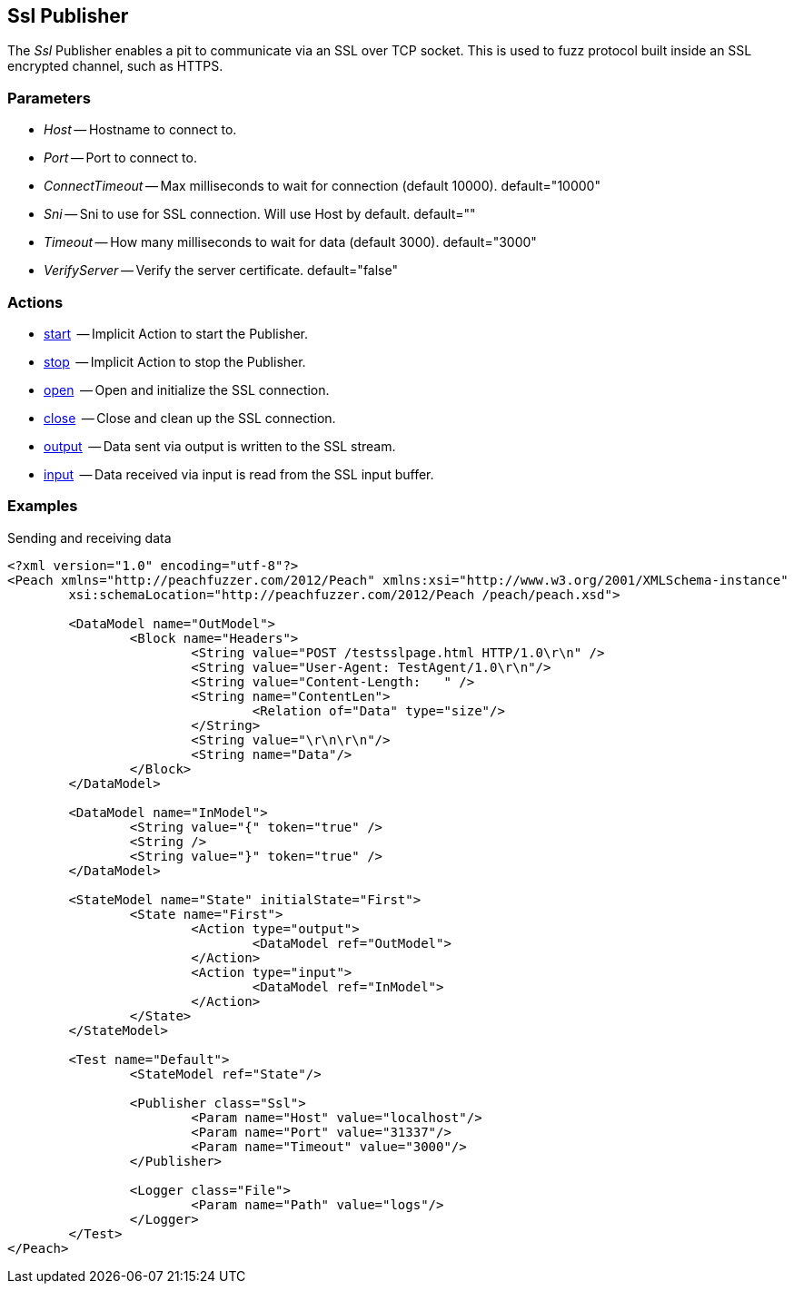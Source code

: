 [[Publishers_Ssl]]

// Updates:
// 2/17/2014: Mick
// added description
// added params and actions
// added example


== Ssl Publisher

The _Ssl_ Publisher enables a pit to communicate via an SSL over TCP socket.
This is used to fuzz protocol built inside an SSL encrypted channel, such as HTTPS.

=== Parameters

	* _Host_ -- Hostname to connect to.
    * _Port_ -- Port to connect to.
    * _ConnectTimeout_ -- Max milliseconds to wait for connection (default 10000). default="10000"
    * _Sni_ -- Sni to use for SSL connection. Will use Host by default. default=""
    * _Timeout_ -- How many milliseconds to wait for data (default 3000). default="3000"
    * _VerifyServer_ -- Verify the server certificate. default="false"

=== Actions

	* xref:Action_start[start]  -- Implicit Action to start the Publisher.
	* xref:Action_stop[stop]  -- Implicit Action to stop the Publisher.
	* xref:Action_open[open]  -- Open and initialize the SSL connection.
	* xref:Action_close[close]  -- Close and clean up the SSL connection.
	* xref:Action_output[output]  -- Data sent via output is written to the SSL stream.
	* xref:Action_input[input]  -- Data received via input is read from the SSL input buffer.

=== Examples

.Sending and receiving data
[source,xml]
----
<?xml version="1.0" encoding="utf-8"?>
<Peach xmlns="http://peachfuzzer.com/2012/Peach" xmlns:xsi="http://www.w3.org/2001/XMLSchema-instance"
	xsi:schemaLocation="http://peachfuzzer.com/2012/Peach /peach/peach.xsd">

	<DataModel name="OutModel">
		<Block name="Headers">
			<String value="POST /testsslpage.html HTTP/1.0\r\n" />
			<String value="User-Agent: TestAgent/1.0\r\n"/>
			<String value="Content-Length:   " /> 
			<String name="ContentLen">
				<Relation of="Data" type="size"/> 
			</String>
			<String value="\r\n\r\n"/>     
			<String name="Data"/> 
		</Block>	
	</DataModel>

	<DataModel name="InModel">
		<String value="{" token="true" />
		<String />
		<String value="}" token="true" />
	</DataModel>

	<StateModel name="State" initialState="First">
		<State name="First">
			<Action type="output">
				<DataModel ref="OutModel">
			</Action>
			<Action type="input">
				<DataModel ref="InModel">
			</Action>
		</State>
	</StateModel>

	<Test name="Default">
		<StateModel ref="State"/>
    
		<Publisher class="Ssl">
			<Param name="Host" value="localhost"/>
			<Param name="Port" value="31337"/>
			<Param name="Timeout" value="3000"/>
		</Publisher>
		 
		<Logger class="File">
			<Param name="Path" value="logs"/>
		</Logger>
	</Test>
</Peach>
----

